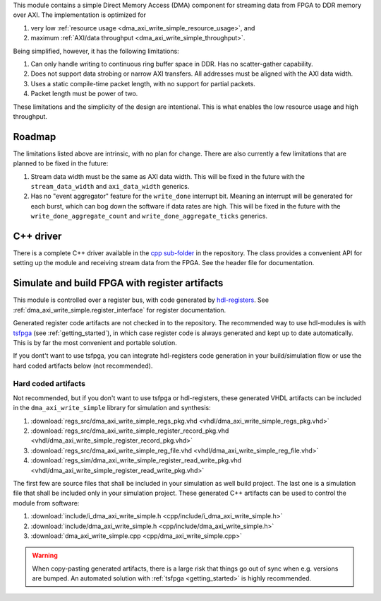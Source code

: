 This module contains a simple Direct Memory Access (DMA) component for
streaming data from FPGA to DDR memory over AXI.
The implementation is optimized for

1. very low :ref:`resource usage <dma_axi_write_simple_resource_usage>`, and
2. maximum :ref:`AXI/data throughput <dma_axi_write_simple_throughput>`.

Being simplified, however, it has the following limitations:

1. Can only handle writing to continuous ring buffer space in DDR.
   Has no scatter-gather capability.
2. Does not support data strobing or narrow AXI transfers.
   All addresses must be aligned with the AXI data width.
3. Uses a static compile-time packet length, with no support for partial packets.
4. Packet length must be power of two.

These limitations and the simplicity of the design are intentional.
This is what enables the low resource usage and high throughput.


Roadmap
-------

The limitations listed above are intrinsic, with no plan for change.
There are also currently a few limitations that are planned to be fixed in the future:

1. Stream data width must be the same as AXI data width.
   This will be fixed in the future with the ``stream_data_width``
   and ``axi_data_width`` generics.
2. Has no "event aggregator" feature for the ``write_done`` interrupt bit.
   Meaning an interrupt will be generated for each burst, which can bog down the software
   if data rates are high.
   This will be fixed in the future with the
   ``write_done_aggregate_count`` and ``write_done_aggregate_ticks`` generics.


C++ driver
----------

There is a complete C++ driver available in the
`cpp sub-folder <https://github.com/hdl-modules/hdl-modules/tree/main/modules/dma_axi_write_simple/cpp>`__
in the repository.
The class provides a convenient API for setting up the module and receiving stream data from
the FPGA.
See the header file for documentation.


Simulate and build FPGA with register artifacts
-----------------------------------------------

This module is controlled over a register bus, with code generated by
`hdl-registers <https://hdl-registers.com>`_.
See :ref:`dma_axi_write_simple.register_interface` for register documentation.

Generated register code artifacts are not checked in to the repository.
The recommended way to use hdl-modules is with `tsfpga <https://tsfpga.com>`__
(see :ref:`getting_started`), in which case register code is always generated and kept up to date
automatically.
This is by far the most convenient and portable solution.

If you dont't want to use tsfpga, you can integrate hdl-registers code generation in your
build/simulation flow or use the hard coded artifacts below (not recommended).


Hard coded artifacts
____________________

Not recommended, but if you don't want to use tsfpga or hdl-registers,
these generated VHDL artifacts can be included in the ``dma_axi_write_simple`` library
for simulation and synthesis:

1. :download:`regs_src/dma_axi_write_simple_regs_pkg.vhd <vhdl/dma_axi_write_simple_regs_pkg.vhd>`
2. :download:`regs_src/dma_axi_write_simple_register_record_pkg.vhd <vhdl/dma_axi_write_simple_register_record_pkg.vhd>`
3. :download:`regs_src/dma_axi_write_simple_reg_file.vhd <vhdl/dma_axi_write_simple_reg_file.vhd>`
4. :download:`regs_sim/dma_axi_write_simple_register_read_write_pkg.vhd <vhdl/dma_axi_write_simple_register_read_write_pkg.vhd>`

The first few are source files that shall be included in your simulation as well build project.
The last one is a simulation file that shall be included only in your simulation project.
These generated C++ artifacts can be used to control the module from software:

1. :download:`include/i_dma_axi_write_simple.h <cpp/include/i_dma_axi_write_simple.h>`
2. :download:`include/dma_axi_write_simple.h <cpp/include/dma_axi_write_simple.h>`
3. :download:`dma_axi_write_simple.cpp <cpp/dma_axi_write_simple.cpp>`

.. warning::
   When copy-pasting generated artifacts, there is a large risk that things go out of sync when
   e.g. versions are bumped.
   An automated solution with :ref:`tsfpga <getting_started>` is highly recommended.
